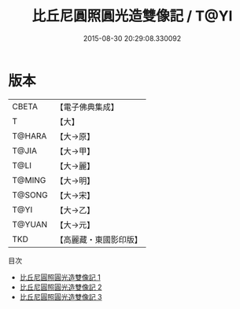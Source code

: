 #+TITLE: 比丘尼圓照圓光造雙像記 / T@YI

#+DATE: 2015-08-30 20:29:08.330092
* 版本
 |     CBETA|【電子佛典集成】|
 |         T|【大】     |
 |    T@HARA|【大→原】   |
 |     T@JIA|【大→甲】   |
 |      T@LI|【大→麗】   |
 |    T@MING|【大→明】   |
 |    T@SONG|【大→宋】   |
 |      T@YI|【大→乙】   |
 |    T@YUAN|【大→元】   |
 |       TKD|【高麗藏・東國影印版】|
目次
 - [[file:KR6j0275_001.txt][比丘尼圓照圓光造雙像記 1]]
 - [[file:KR6j0275_002.txt][比丘尼圓照圓光造雙像記 2]]
 - [[file:KR6j0275_003.txt][比丘尼圓照圓光造雙像記 3]]
